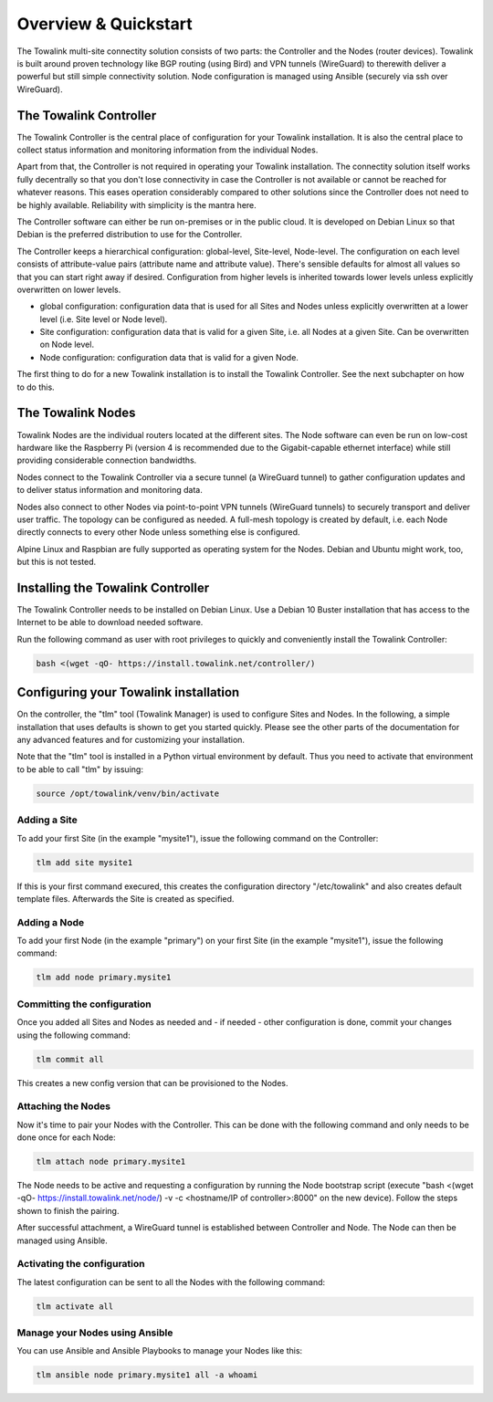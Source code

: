 Overview & Quickstart
*********************

The Towalink multi-site connectity solution consists of two parts: the Controller and the Nodes (router devices).
Towalink is built around proven technology like BGP routing (using Bird) and VPN tunnels (WireGuard) to therewith deliver a powerful but still simple connectivity solution. Node configuration is managed using Ansible (securely via ssh over WireGuard).

The Towalink Controller
=======================

The Towalink Controller is the central place of configuration for your Towalink installation. It is also the central place to collect status information and monitoring information from the individual Nodes.

Apart from that, the Controller is not required in operating your Towalink installation. The connectity solution itself works fully decentrally so that you don't lose connectivity in case the Controller is not available or cannot be reached for whatever reasons. This eases operation considerably compared to other solutions since the Controller does not need to be highly available. Reliability with simplicity is the mantra here.

The Controller software can either be run on-premises or in the public cloud. It is developed on Debian Linux so that Debian is the preferred distribution to use for the Controller.

The Controller keeps a hierarchical configuration: global-level, Site-level, Node-level. The configuration on each level consists of attribute-value pairs (attribute name and attribute value). There's sensible defaults for almost all values so that you can start right away if desired. Configuration from higher levels is inherited towards lower levels unless explicitly overwritten on lower levels.

* global configuration: configuration data that is used for all Sites and Nodes unless explicitly overwritten at a lower level (i.e. Site level or Node level).

* Site configuration: configuration data that is valid for a given Site, i.e. all Nodes at a given Site. Can be overwritten on Node level.

* Node configuration: configuration data that is valid for a given Node.

The first thing to do for a new Towalink installation is to install the Towalink Controller. See the next subchapter on how to do this.

The Towalink Nodes
==================

Towalink Nodes are the individual routers located at the different sites. The Node software can even be run on low-cost hardware like the Raspberry Pi (version 4 is recommended due to the Gigabit-capable ethernet interface) while still providing considerable connection bandwidths.

Nodes connect to the Towalink Controller via a secure tunnel (a WireGuard tunnel) to gather configuration updates and to deliver status information and monitoring data.

Nodes also connect to other Nodes via point-to-point VPN tunnels (WireGuard tunnels) to securely transport and deliver user traffic. The topology can be configured as needed. A full-mesh topology is created by default, i.e. each Node directly connects to every other Node unless something else is configured.

Alpine Linux and Raspbian are fully supported as operating system for the Nodes. Debian and Ubuntu might work, too, but this is not tested.

Installing the Towalink Controller
==================================

The Towalink Controller needs to be installed on Debian Linux. Use a Debian 10 Buster installation that has access to the Internet to be able to download needed software.

Run the following command as user with root privileges to quickly and conveniently install the Towalink Controller:

.. code-block:: shell

   bash <(wget -qO- https://install.towalink.net/controller/)

Configuring your Towalink installation
======================================

On the controller, the "tlm" tool (Towalink Manager) is used to configure Sites and Nodes.
In the following, a simple installation that uses defaults is shown to get you started quickly. Please see the other parts of the documentation for any advanced features and for customizing your installation.

Note that the "tlm" tool is installed in a Python virtual environment by default. Thus you need to activate that environment to be able to call "tlm" by issuing:

.. code-block:: shell

   source /opt/towalink/venv/bin/activate

Adding a Site
-------------

To add your first Site (in the example "mysite1"), issue the following command on the Controller:

.. code-block:: shell

   tlm add site mysite1

If this is your first command execured, this creates the configuration directory "/etc/towalink" and also creates default template files. Afterwards the Site is created as specified.

Adding a Node
-------------

To add your first Node (in the example "primary") on your first Site (in the example "mysite1"), issue the following command:

.. code-block:: shell

   tlm add node primary.mysite1

Committing the configuration
----------------------------

Once you added all Sites and Nodes as needed and - if needed - other configuration is done, commit your changes using the following command:

.. code-block:: shell

   tlm commit all

This creates a new config version that can be provisioned to the Nodes.

Attaching the Nodes
-------------------

Now it's time to pair your Nodes with the Controller. This can be done with the following command and only needs to be done once for each Node:

.. code-block:: shell

   tlm attach node primary.mysite1

The Node needs to be active and requesting a configuration by running the Node bootstrap script (execute "bash <(wget -qO- https://install.towalink.net/node/) -v -c <hostname/IP of controller>:8000" on the new device). Follow the steps shown to finish the pairing.

After successful attachment, a WireGuard tunnel is established between Controller and Node. The Node can then be managed using Ansible.

Activating the configuration
----------------------------

The latest configuration can be sent to all the Nodes with the following command:

.. code-block:: shell

   tlm activate all

Manage your Nodes using Ansible
-------------------------------

You can use Ansible and Ansible Playbooks to manage your Nodes like this:

.. code-block:: shell

   tlm ansible node primary.mysite1 all -a whoami
